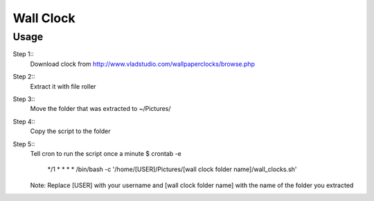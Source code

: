 Wall Clock
==========

Usage
-----

Step 1::
	Download clock from http://www.vladstudio.com/wallpaperclocks/browse.php

Step 2::
	Extract it with file roller

Step 3::
	Move the folder that was extracted to ~/Pictures/

Step 4::
	Copy the script to the folder

Step 5::
	Tell cron to run the script once a minute
	$ crontab -e
		*/1 * * * * /bin/bash -c '/home/[USER]/Pictures/[wall clock folder name]/wall_clocks.sh'
	Note: Replace [USER] with your username and [wall clock folder name] with the name of the folder you extracted
